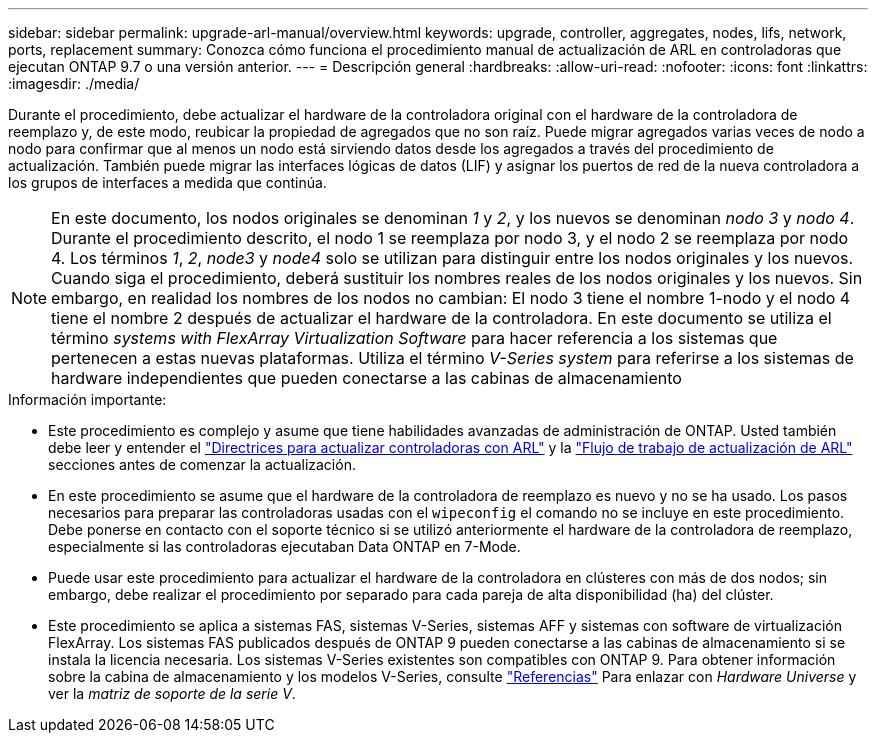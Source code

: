 ---
sidebar: sidebar 
permalink: upgrade-arl-manual/overview.html 
keywords: upgrade, controller, aggregates, nodes, lifs, network, ports, replacement 
summary: Conozca cómo funciona el procedimiento manual de actualización de ARL en controladoras que ejecutan ONTAP 9.7 o una versión anterior. 
---
= Descripción general
:hardbreaks:
:allow-uri-read: 
:nofooter: 
:icons: font
:linkattrs: 
:imagesdir: ./media/


[role="lead"]
Durante el procedimiento, debe actualizar el hardware de la controladora original con el hardware de la controladora de reemplazo y, de este modo, reubicar la propiedad de agregados que no son raíz. Puede migrar agregados varias veces de nodo a nodo para confirmar que al menos un nodo está sirviendo datos desde los agregados a través del procedimiento de actualización. También puede migrar las interfaces lógicas de datos (LIF) y asignar los puertos de red de la nueva controladora a los grupos de interfaces a medida que continúa.


NOTE: En este documento, los nodos originales se denominan _1_ y _2_, y los nuevos se denominan _nodo 3_ y _nodo 4_. Durante el procedimiento descrito, el nodo 1 se reemplaza por nodo 3, y el nodo 2 se reemplaza por nodo 4. Los términos _1_, _2_, _node3_ y _node4_ solo se utilizan para distinguir entre los nodos originales y los nuevos. Cuando siga el procedimiento, deberá sustituir los nombres reales de los nodos originales y los nuevos. Sin embargo, en realidad los nombres de los nodos no cambian: El nodo 3 tiene el nombre 1-nodo y el nodo 4 tiene el nombre 2 después de actualizar el hardware de la controladora. En este documento se utiliza el término _systems with FlexArray Virtualization Software_ para hacer referencia a los sistemas que pertenecen a estas nuevas plataformas. Utiliza el término _V-Series system_ para referirse a los sistemas de hardware independientes que pueden conectarse a las cabinas de almacenamiento

.Información importante:
* Este procedimiento es complejo y asume que tiene habilidades avanzadas de administración de ONTAP. Usted también debe leer y entender el link:guidelines_upgrade_with_arl.html["Directrices para actualizar controladoras con ARL"] y la link:arl_upgrade_workflow.html["Flujo de trabajo de actualización de ARL"] secciones antes de comenzar la actualización.
* En este procedimiento se asume que el hardware de la controladora de reemplazo es nuevo y no se ha usado. Los pasos necesarios para preparar las controladoras usadas con el `wipeconfig` el comando no se incluye en este procedimiento. Debe ponerse en contacto con el soporte técnico si se utilizó anteriormente el hardware de la controladora de reemplazo, especialmente si las controladoras ejecutaban Data ONTAP en 7-Mode.
* Puede usar este procedimiento para actualizar el hardware de la controladora en clústeres con más de dos nodos; sin embargo, debe realizar el procedimiento por separado para cada pareja de alta disponibilidad (ha) del clúster.
* Este procedimiento se aplica a sistemas FAS, sistemas V-Series, sistemas AFF y sistemas con software de virtualización FlexArray. Los sistemas FAS publicados después de ONTAP 9 pueden conectarse a las cabinas de almacenamiento si se instala la licencia necesaria. Los sistemas V-Series existentes son compatibles con ONTAP 9. Para obtener información sobre la cabina de almacenamiento y los modelos V-Series, consulte link:other_references.html["Referencias"] Para enlazar con _Hardware Universe_ y ver la _matriz de soporte de la serie V_.

